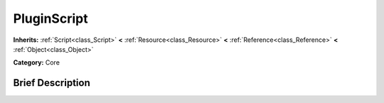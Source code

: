 .. Generated automatically by doc/tools/makerst.py in Godot's source tree.
.. DO NOT EDIT THIS FILE, but the PluginScript.xml source instead.
.. The source is found in doc/classes or modules/<name>/doc_classes.

.. _class_PluginScript:

PluginScript
============

**Inherits:** :ref:`Script<class_Script>` **<** :ref:`Resource<class_Resource>` **<** :ref:`Reference<class_Reference>` **<** :ref:`Object<class_Object>`

**Category:** Core

Brief Description
-----------------



